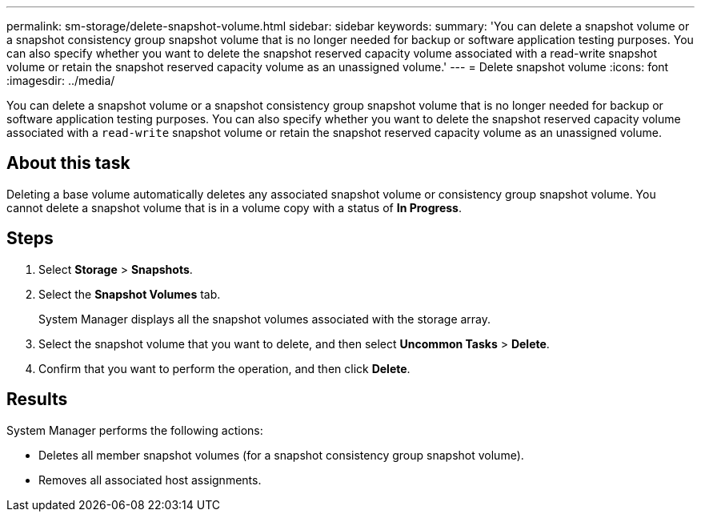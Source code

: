 ---
permalink: sm-storage/delete-snapshot-volume.html
sidebar: sidebar
keywords: 
summary: 'You can delete a snapshot volume or a snapshot consistency group snapshot volume that is no longer needed for backup or software application testing purposes. You can also specify whether you want to delete the snapshot reserved capacity volume associated with a read-write snapshot volume or retain the snapshot reserved capacity volume as an unassigned volume.'
---
= Delete snapshot volume
:icons: font
:imagesdir: ../media/

[.lead]
You can delete a snapshot volume or a snapshot consistency group snapshot volume that is no longer needed for backup or software application testing purposes. You can also specify whether you want to delete the snapshot reserved capacity volume associated with a `read-write` snapshot volume or retain the snapshot reserved capacity volume as an unassigned volume.

== About this task

Deleting a base volume automatically deletes any associated snapshot volume or consistency group snapshot volume. You cannot delete a snapshot volume that is in a volume copy with a status of *In Progress*.

== Steps

. Select *Storage* > *Snapshots*.
. Select the *Snapshot Volumes* tab.
+
System Manager displays all the snapshot volumes associated with the storage array.

. Select the snapshot volume that you want to delete, and then select *Uncommon Tasks* > *Delete*.
. Confirm that you want to perform the operation, and then click *Delete*.

== Results

System Manager performs the following actions:

* Deletes all member snapshot volumes (for a snapshot consistency group snapshot volume).
* Removes all associated host assignments.
